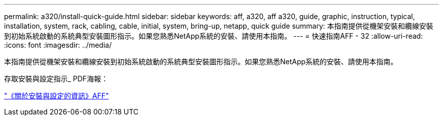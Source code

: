 ---
permalink: a320/install-quick-guide.html 
sidebar: sidebar 
keywords: aff, a320, aff a320, guide, graphic, instruction, typical, installation, system, rack, cabling, cable, initial, system, bring-up, netapp, quick guide 
summary: 本指南提供從機架安裝和纜線安裝到初始系統啟動的系統典型安裝圖形指示。如果您熟悉NetApp系統的安裝、請使用本指南。 
---
= 快速指南AFF - 32
:allow-uri-read: 
:icons: font
:imagesdir: ../media/


[role="lead"]
本指南提供從機架安裝和纜線安裝到初始系統啟動的系統典型安裝圖形指示。如果您熟悉NetApp系統的安裝、請使用本指南。

存取安裝與設定指示_ PDF海報：

link:../media/PDF/215-14058_A0_A320_ISI.pdf["《關於安裝與設定的資訊》AFF"^]
